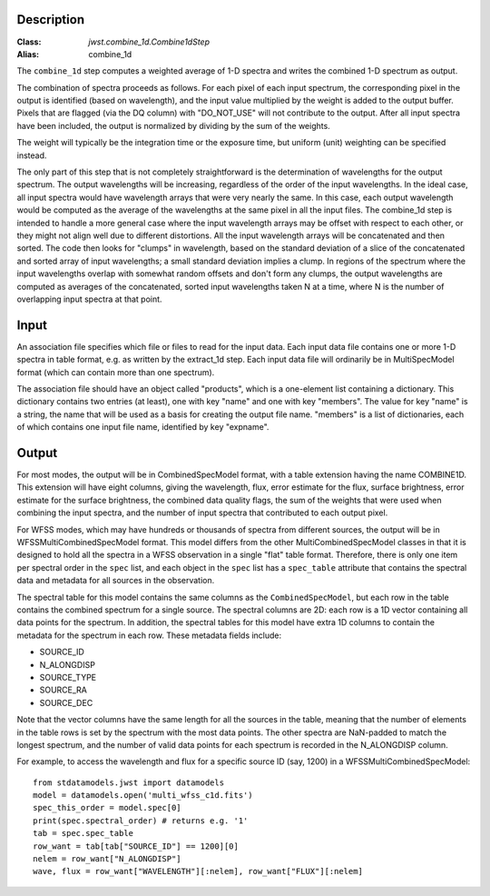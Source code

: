 Description
===========

:Class: `jwst.combine_1d.Combine1dStep`
:Alias: combine_1d

The ``combine_1d`` step computes a weighted average of 1-D spectra and writes
the combined 1-D spectrum as output.

The combination of spectra proceeds as follows.  For each pixel of each
input spectrum, the corresponding pixel in the output is identified
(based on wavelength), and the input value multiplied by the weight is
added to the output buffer.  Pixels that are flagged (via the DQ column)
with "DO_NOT_USE" will not contribute to the output.  After all input
spectra have been included, the output is normalized by dividing by
the sum of the weights.

The weight will typically be the integration time or the exposure time,
but uniform (unit) weighting can be specified instead.

The only part of this step that is not completely straightforward is the
determination of wavelengths for the output spectrum.  The output
wavelengths will be increasing, regardless of the order of the input
wavelengths.  In the ideal case, all input spectra would have wavelength
arrays that were very nearly the same.  In this case, each output
wavelength would be computed as the average of the wavelengths at the same
pixel in all the input files.  The combine_1d step is intended to handle a
more general case where the input wavelength arrays may be offset with
respect to each other, or they might not align well due to different
distortions.  All the input wavelength arrays will be concatenated and then
sorted.  The code then looks for "clumps" in wavelength, based on the
standard deviation of a slice of the concatenated and sorted array of input
wavelengths; a small standard deviation implies a clump.  In regions of
the spectrum where the input wavelengths overlap with somewhat random
offsets and don't form any clumps, the output wavelengths are computed
as averages of the concatenated, sorted input wavelengths taken N at a
time, where N is the number of overlapping input spectra at that point.

Input
=====
An association file specifies which file or files to read for the input
data.  Each input data file contains one or more 1-D spectra in table
format, e.g. as written by the extract_1d step.  Each input data file will
ordinarily be in MultiSpecModel format (which can contain more than one
spectrum).

The association file should have an object called "products", which is
a one-element list containing a dictionary.  This dictionary contains two
entries (at least), one with key "name" and one with key "members".  The
value for key "name" is a string, the name that will be used as a basis for
creating the output file name.  "members" is a list of dictionaries, each
of which contains one input file name, identified by key "expname".

Output
======
For most modes, the output will be in CombinedSpecModel format, with a table extension
having the name COMBINE1D.  This extension will have eight columns, giving
the wavelength, flux, error estimate for the flux, surface brightness,
error estimate for the surface brightness, the combined data quality flags,
the sum of the weights that were used when combining the input spectra,
and the number of input spectra that contributed to each output pixel.

For WFSS modes, which may have hundreds or thousands of spectra from different sources,
the output will be in WFSSMultiCombinedSpecModel format.
This model differs from the other MultiCombinedSpecModel classes in that
it is designed to hold all the spectra in a WFSS observation in a single
"flat" table format. Therefore, there is only one item per spectral order
in the ``spec`` list, and each object in the ``spec`` list has
a ``spec_table`` attribute that contains the spectral data and metadata
for all sources in the observation.

The spectral table for this model contains the same columns as the ``CombinedSpecModel``, but
each row in the table contains the combined spectrum for a single source. The spectral columns
are 2D: each row is a 1D vector containing all data points for the spectrum. In addition, the
spectral tables for this model have extra 1D columns to contain the metadata for the spectrum in each row.
These metadata fields include:

* SOURCE_ID
* N_ALONGDISP
* SOURCE_TYPE
* SOURCE_RA
* SOURCE_DEC

Note that the vector columns have the same length for all the sources in the table, meaning that
the number of elements in the table rows is set by the spectrum with the most data points.
The other spectra are NaN-padded to match the longest spectrum,
and the number of valid data points for each spectrum is recorded in the N_ALONGDISP column.

For example, to access the wavelength and flux for a specific source ID (say, 1200)
in a WFSSMultiCombinedSpecModel::

    from stdatamodels.jwst import datamodels
    model = datamodels.open('multi_wfss_c1d.fits')
    spec_this_order = model.spec[0]
    print(spec.spectral_order) # returns e.g. '1'
    tab = spec.spec_table
    row_want = tab[tab["SOURCE_ID"] == 1200][0]
    nelem = row_want["N_ALONGDISP"]
    wave, flux = row_want["WAVELENGTH"][:nelem], row_want["FLUX"][:nelem]
